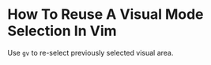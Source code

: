
* How To Reuse A Visual Mode Selection In Vim

Use ~gv~ to re-select previously selected visual area.
